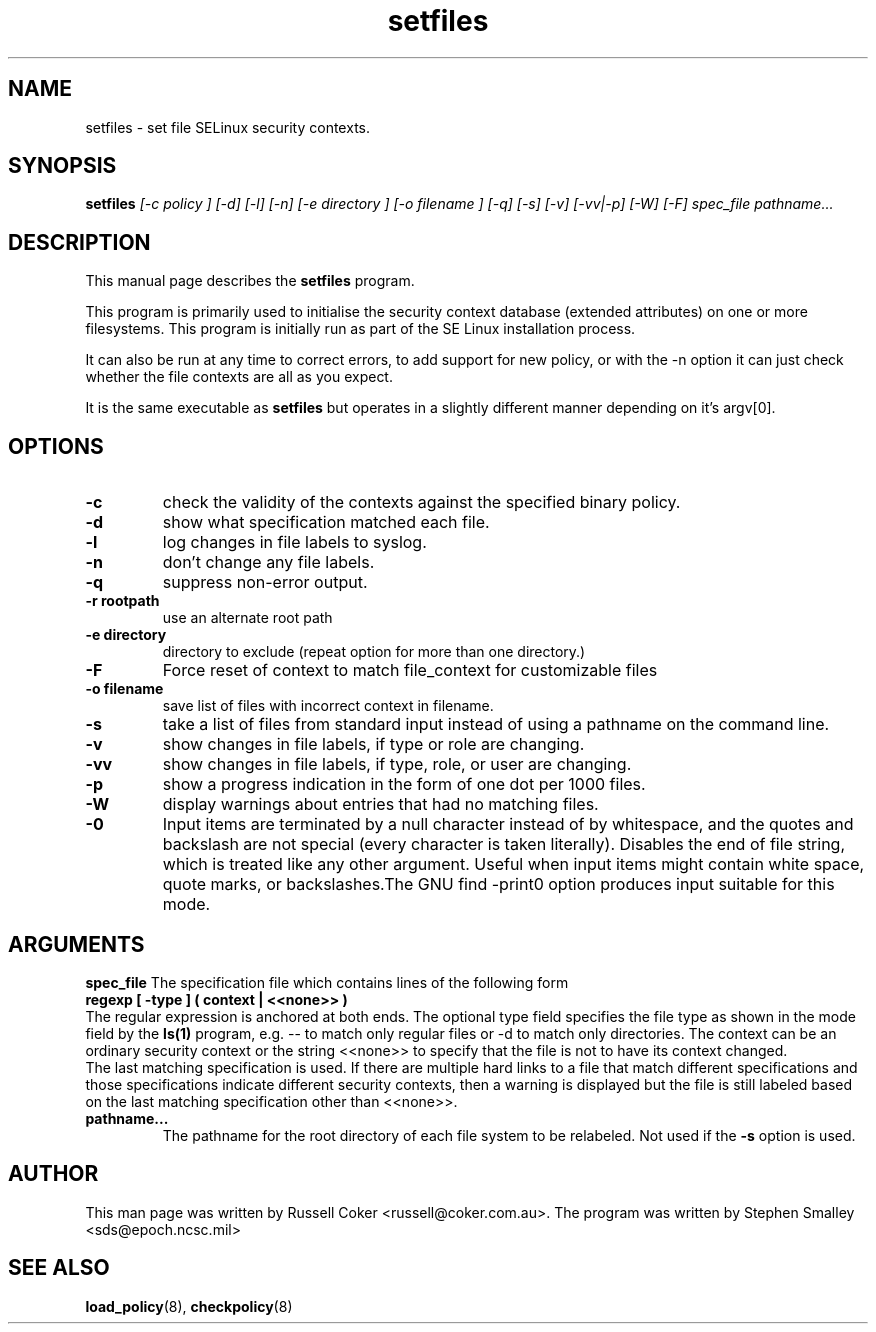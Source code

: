 .TH "setfiles" "8" "2002031409" "" ""
.SH "NAME"
setfiles \- set file SELinux security contexts.

.SH "SYNOPSIS"
.B setfiles
.I [\-c policy ] [\-d] [\-l] [\-n] [\-e directory ] [\-o filename ] [\-q] [\-s] [\-v] [\-vv|\-p] [\-W] [\-F] spec_file pathname...
.SH "DESCRIPTION"
This manual page describes the
.BR setfiles
program.
.P
This program is primarily used to initialise the security context
database (extended attributes) on one or more filesystems.  This
program is initially run as part of the SE Linux installation process.
.P
It can also be run at any time to correct errors, to add support for
new policy, or with the \-n option it can just check whether the file
contexts are all as you expect.
.P
It is the same executable as 
.BR setfiles
but operates in a slightly different manner depending on it's argv[0].

.SH "OPTIONS"
.TP 
.B \-c
check the validity of the contexts against the specified binary policy.
.TP
.B \-d
show what specification matched each file.
.TP 
.B \-l
log changes in file labels to syslog.
.TP
.B \-n
don't change any file labels.
.TP 
.B \-q
suppress non-error output.
.TP 
.B \-r rootpath
use an alternate root path
.TP 
.B \-e directory
directory to exclude (repeat option for more than one directory.)
.TP 
.B \-F
Force reset of context to match file_context for customizable files
.TP 
.B \-o filename
save list of files with incorrect context in filename.
.TP 
.B \-s
take a list of files from standard input instead of using a pathname on the
command line.
.TP
.B \-v
show changes in file labels, if type or role are changing.
.TP 
.B \-vv
show changes in file labels, if type, role, or user are changing.
.TP 
.B \-p
show a progress indication in the form of one dot per 1000 files.
.TP
.B \-W
display warnings about entries that had no matching files.
.TP 
.B \-0
Input items are terminated by a null character instead of by whitespace,  and the quotes and backslash are not special (every character is taken literally).  Disables the end of file string, which  is  treated  like  any other argument.  Useful when input items might contain white space, quote  marks,  or  backslashes.The  GNU  find  -print0  option produces input suitable for this mode.

.SH "ARGUMENTS"
.B spec_file
The specification file which contains lines of the following form
.br
.B regexp [ \-type ] ( context | <<none>> )
.br
The regular expression is anchored at both ends.  The optional type field 
specifies the file type as shown in the mode field by the
.B ls(1)
program, e.g. \-\- to match only regular files or \-d to match only
directories.  The context can be an ordinary security context or the
string <<none>> to specify that the file is not to have its context
changed.
.br
The last matching specification is used. If there are multiple hard
links to a file that match different specifications and those
specifications indicate different security contexts, then a warning is
displayed but the file is still labeled based on the last matching
specification other than <<none>>.
.TP 
.B pathname...
The pathname for the root directory of each file system to be relabeled. 
Not used if the
.B \-s
option is used.

.SH "AUTHOR"
This man page was written by Russell Coker <russell@coker.com.au>.
The program was written by Stephen Smalley <sds@epoch.ncsc.mil>

.SH "SEE ALSO"
.BR load_policy (8),
.BR checkpolicy (8)

